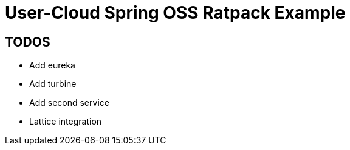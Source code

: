 # User-Cloud Spring OSS Ratpack Example

## TODOS

- Add eureka
- Add turbine
- Add second service
- Lattice integration